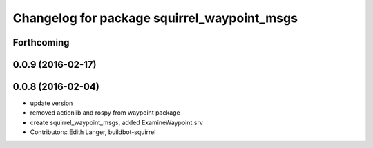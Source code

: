 ^^^^^^^^^^^^^^^^^^^^^^^^^^^^^^^^^^^^^^^^^^^^
Changelog for package squirrel_waypoint_msgs
^^^^^^^^^^^^^^^^^^^^^^^^^^^^^^^^^^^^^^^^^^^^

Forthcoming
-----------

0.0.9 (2016-02-17)
------------------

0.0.8 (2016-02-04)
------------------
* update version
* removed actionlib and rospy from waypoint package
* create squirrel_waypoint_msgs, added ExamineWaypoint.srv
* Contributors: Edith Langer, buildbot-squirrel
